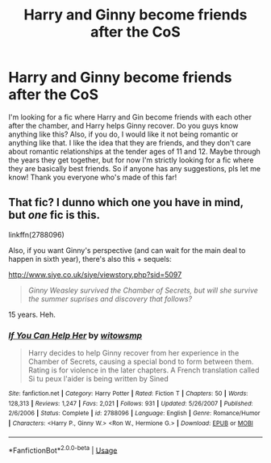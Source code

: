 #+TITLE: Harry and Ginny become friends after the CoS

* Harry and Ginny become friends after the CoS
:PROPERTIES:
:Author: brookesydney815
:Score: 9
:DateUnix: 1595318557.0
:DateShort: 2020-Jul-21
:FlairText: What's That Fic?
:END:
I'm looking for a fic where Harry and Gin become friends with each other after the chamber, and Harry helps Ginny recover. Do you guys know anything like this? Also, if you do, I would like it not being romantic or anything like that. I like the idea that they are friends, and they don't care about romantic relationships at the tender ages of 11 and 12. Maybe through the years they get together, but for now I'm strictly looking for a fic where they are basically best friends. So if anyone has any suggestions, pls let me know! Thank you everyone who's made of this far!


** That fic? I dunno which one you have in mind, but /one/ fic is this.

linkffn(2788096)

Also, if you want Ginny's perspective (and can wait for the main deal to happen in sixth year), there's also this + sequels:

[[http://www.siye.co.uk/siye/viewstory.php?sid=5097]]

#+begin_quote
  /Ginny Weasley survived the Chamber of Secrets, but will she survive the summer suprises and discovery that follows?/
#+end_quote

15 years. Heh.
:PROPERTIES:
:Author: Sescquatch
:Score: 1
:DateUnix: 1595345178.0
:DateShort: 2020-Jul-21
:END:

*** [[https://www.fanfiction.net/s/2788096/1/][*/If You Can Help Her/*]] by [[https://www.fanfiction.net/u/983103/witowsmp][/witowsmp/]]

#+begin_quote
  Harry decides to help Ginny recover from her experience in the Chamber of Secrets, causing a special bond to form between them. Rating is for violence in the later chapters. A French translation called Si tu peux l'aider is being written by Sined
#+end_quote

^{/Site/:} ^{fanfiction.net} ^{*|*} ^{/Category/:} ^{Harry} ^{Potter} ^{*|*} ^{/Rated/:} ^{Fiction} ^{T} ^{*|*} ^{/Chapters/:} ^{50} ^{*|*} ^{/Words/:} ^{128,313} ^{*|*} ^{/Reviews/:} ^{1,247} ^{*|*} ^{/Favs/:} ^{2,021} ^{*|*} ^{/Follows/:} ^{931} ^{*|*} ^{/Updated/:} ^{5/26/2007} ^{*|*} ^{/Published/:} ^{2/6/2006} ^{*|*} ^{/Status/:} ^{Complete} ^{*|*} ^{/id/:} ^{2788096} ^{*|*} ^{/Language/:} ^{English} ^{*|*} ^{/Genre/:} ^{Romance/Humor} ^{*|*} ^{/Characters/:} ^{<Harry} ^{P.,} ^{Ginny} ^{W.>} ^{<Ron} ^{W.,} ^{Hermione} ^{G.>} ^{*|*} ^{/Download/:} ^{[[http://www.ff2ebook.com/old/ffn-bot/index.php?id=2788096&source=ff&filetype=epub][EPUB]]} ^{or} ^{[[http://www.ff2ebook.com/old/ffn-bot/index.php?id=2788096&source=ff&filetype=mobi][MOBI]]}

--------------

*FanfictionBot*^{2.0.0-beta} | [[https://github.com/tusing/reddit-ffn-bot/wiki/Usage][Usage]]
:PROPERTIES:
:Author: FanfictionBot
:Score: 1
:DateUnix: 1595345197.0
:DateShort: 2020-Jul-21
:END:
